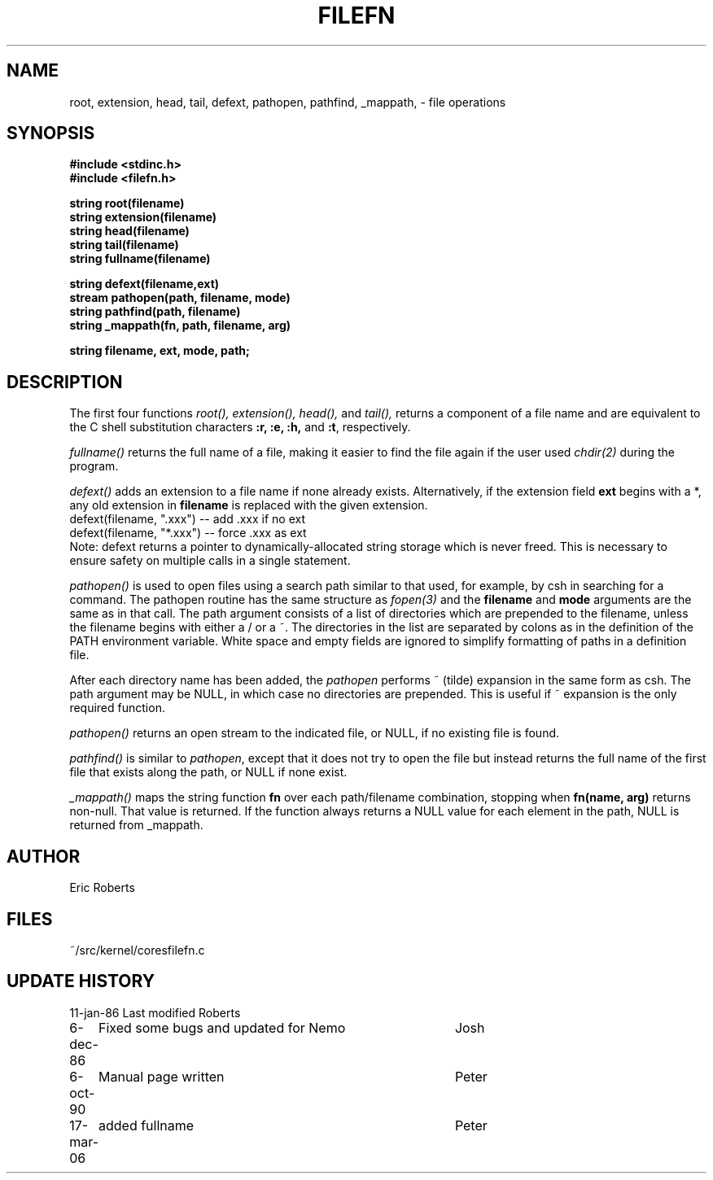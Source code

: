 .TH FILEFN 3NEMO "24 March 1994"
.SH NAME
root, extension, head, tail, defext, pathopen, pathfind, _mappath, \- file operations
.SH SYNOPSIS
.nf
.B #include <stdinc.h>
.B #include <filefn.h>
.PP
.B string root(filename)
.B string extension(filename)
.B string head(filename)
.B string tail(filename)
.B string fullname(filename)
.PP
.B string defext(filename,ext)
.B stream pathopen(path, filename, mode)
.B string pathfind(path, filename)
.B string _mappath(fn, path, filename, arg)
.PP
.B string filename, ext, mode, path;
.SH DESCRIPTION
The first four functions 
.I root(),
.I extension(),
.I head(),
and
.I tail(),
returns a component of a file
name and are equivalent to the C shell substitution
characters \fB:r, :e, :h,\fP and \fB:t\fP, respectively. 
.PP
\fIfullname()\fP returns the full name of a file, making
it easier to find the file again if the user used
\fIchdir(2)\fP during the program.
.PP
\fIdefext()\fP adds an extension to a file name
if none already exists.  Alternatively, if the extension
field \fBext\fP begins with a *, any old extension in
\fBfilename\fP is replaced with the given extension.              
.nf                                                             
     defext(filename, ".xxx")   --  add .xxx if no ext       
     defext(filename, "*.xxx")  --  force .xxx as ext        
.fi                                                             
Note:  defext returns a pointer to dynamically-allocated    
string storage which is never freed.  This is necessary     
to ensure safety on multiple calls in a single statement.   
.PP
\fIpathopen()\fP is used to open files using a      
search path similar to that used, for example, by csh       
in searching for a command.  The pathopen routine has       
the same structure as \fIfopen(3)\fP and
the \fBfilename\fP and \fBmode\fP arguments are the same as in that     
call.  The path argument consists of a list of directories  
which are prepended to the filename, unless the filename    
begins with either a / or a ~.  The directories in the      
list are separated by colons as in the definition of the    
PATH environment variable.  White space and empty fields    
are ignored to simplify formatting of paths in a definition 
file.                                                       
.PP                                                             
After each directory name has been added, the           
\fIpathopen\fP performs ~ (tilde) expansion in the same form as  
csh.  The path argument may be NULL, in which case no
directories are prepended.  This is useful if ~ expansion   
is the only required function.                              
.PP                                                             
\fIpathopen()\fP returns an open stream to         
the indicated file, or NULL, if no existing file is
found.                                                      
.PP
\fIpathfind()\fP
is similar to \fIpathopen\fP, except     
that it does not try to open the file but instead returns   
the full name of the first file that exists along the path, 
or NULL if none exist.                                      
.PP
.I _mappath()
maps the string function \fBfn\fP over each path/filename     
combination, stopping when \fBfn(name, arg)\fP returns non-null.  
That value is returned.  If the function always returns a
NULL value for each element in the path, NULL is returned   
from _mappath.                                              
.SH AUTHOR
Eric Roberts
.SH FILES
.nf
.ta +1.5i
~/src/kernel/cores	filefn.c
.fi
.SH UPDATE HISTORY
.nf
.ta +1i +4i
11-jan-86	Last modified   	Roberts
6-dec-86	Fixed some bugs and updated for Nemo	Josh
6-oct-90	Manual page written	Peter
17-mar-06	added fullname	Peter
.fi
